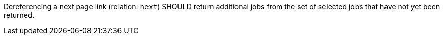 [[rec_job-list_next-2]]
[recommendation,type="general",id="/rec/job-list/next-2",label="/rec/job-list/next-2"]
====
Dereferencing a next page link (relation: `next`) SHOULD return additional jobs from the set of selected jobs that have not yet been returned.
====
